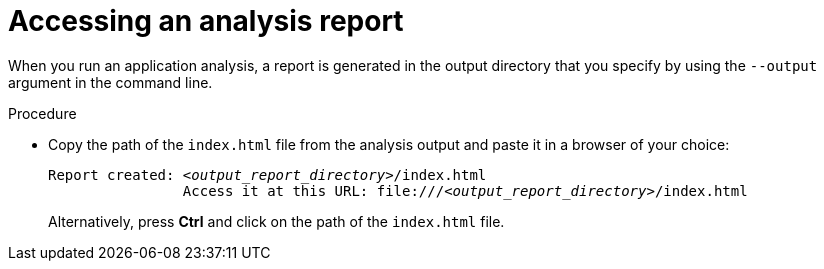 :_newdoc-version: 2.18.5
:_template-generated: 2025-06-18
:_mod-docs-content-type: PROCEDURE

[id="accessing-analysis-report_{context}"]
= Accessing an analysis report

When you run an application analysis, a report is generated in the output directory that you specify by using the `--output` argument in the command line.

.Procedure

* Copy the path of the `index.html` file from the analysis output and paste it in a browser of your choice:
+
[subs="+quotes"]
----
Report created: _<output_report_directory>_/index.html
          	Access it at this URL: file:///_<output_report_directory>_/index.html
----
+
Alternatively, press *Ctrl* and click on the path of the `index.html` file.
